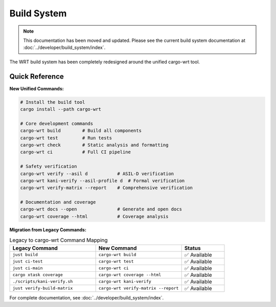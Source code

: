 ============
Build System
============

.. note::
   This documentation has been moved and updated. Please see the current build system documentation at :doc:`../developer/build_system/index`.

The WRT build system has been completely redesigned around the unified cargo-wrt tool.

Quick Reference
---------------

**New Unified Commands:**

.. code-block:: bash

   # Install the build tool
   cargo install --path cargo-wrt

   # Core development commands
   cargo-wrt build        # Build all components
   cargo-wrt test         # Run tests
   cargo-wrt check        # Static analysis and formatting
   cargo-wrt ci           # Full CI pipeline

   # Safety verification
   cargo-wrt verify --asil d           # ASIL-D verification
   cargo-wrt kani-verify --asil-profile d  # Formal verification
   cargo-wrt verify-matrix --report    # Comprehensive verification

   # Documentation and coverage
   cargo-wrt docs --open               # Generate and open docs
   cargo-wrt coverage --html           # Coverage analysis

**Migration from Legacy Commands:**

.. list-table:: Legacy to cargo-wrt Command Mapping
   :widths: 40 40 20
   :header-rows: 1

   * - Legacy Command
     - New Command
     - Status
   * - ``just build``
     - ``cargo-wrt build``
     - ✅ Available
   * - ``just ci-test``
     - ``cargo-wrt test``
     - ✅ Available
   * - ``just ci-main``
     - ``cargo-wrt ci``
     - ✅ Available
   * - ``cargo xtask coverage``
     - ``cargo-wrt coverage --html``
     - ✅ Available
   * - ``./scripts/kani-verify.sh``
     - ``cargo-wrt kani-verify``
     - ✅ Available
   * - ``just verify-build-matrix``
     - ``cargo-wrt verify-matrix --report``
     - ✅ Available

For complete documentation, see :doc:`../developer/build_system/index`.